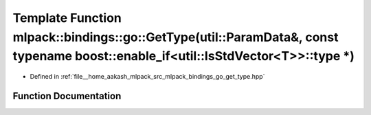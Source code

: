 .. _exhale_function_namespacemlpack_1_1bindings_1_1go_1a39b56e708543011969bfc982ea055cd8:

Template Function mlpack::bindings::go::GetType(util::ParamData&, const typename boost::enable_if<util::IsStdVector<T>>::type \*)
=================================================================================================================================

- Defined in :ref:`file__home_aakash_mlpack_src_mlpack_bindings_go_get_type.hpp`


Function Documentation
----------------------


.. doxygenfunction:: mlpack::bindings::go::GetType(util::ParamData&, const typename boost::enable_if<util::IsStdVector<T>>::type *)
